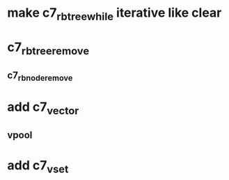* make c7_rbtree_while iterative like clear
* c7_rbtree_remove
** c7_rbnode_remove
* add c7_vector
** vpool
* add c7_vset
